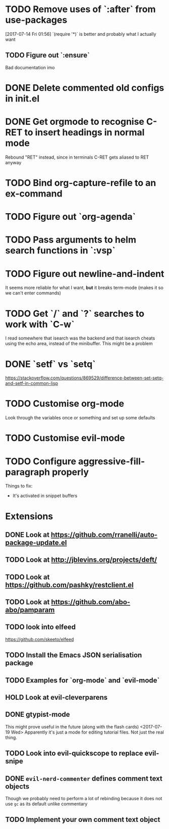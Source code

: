 #+TODO: TODO | DONE HOLD

* TODO Remove uses of `:after` from use-packages
  [2017-07-14 Fri 01:56]
  `(require '*)` is better and probably what I actually want
** TODO Figure out `:ensure`
Bad documentation imo

* DONE Delete commented old configs in init.el
* DONE Get orgmode to recognise C-RET to insert headings in normal mode
  Rebound "RET" instead, since in terminals C-RET gets aliased to RET anyway
* TODO Bind org-capture-refile to an ex-command
* TODO Figure out `org-agenda`
* TODO Pass arguments to helm search functions in `:vsp`
* TODO Figure out newline-and-indent
It seems more reliable for what I want, *but* it breaks term-mode (makes it so
we can't enter commands)
* TODO Get `/` and `?` searches to work with `C-w`
I read somewhere that isearch was the backend and that isearch cheats using
the echo area, instead of the minibuffer. This might be a problem

* DONE `setf` vs `setq`
https://stackoverflow.com/questions/869529/difference-between-set-setq-and-setf-in-common-lisp

* TODO Customise org-mode
Look through the variables once or something and set up some defaults

* TODO Customise evil-mode
* TODO Configure aggressive-fill-paragraph properly
Things to fix:
- It's activated in snippet buffers
* Extensions
** DONE Look at https://github.com/rranelli/auto-package-update.el
** TODO Look at http://jblevins.org/projects/deft/
** TODO Look at https://github.com/pashky/restclient.el
** TODO Look at https://github.com/abo-abo/pamparam
** TODO look into elfeed
https://github.com/skeeto/elfeed
** TODO Install the Emacs JSON serialisation package
** TODO Examples for `org-mode` and `evil-mode`
** HOLD Look at evil-cleverparens
** DONE gtypist-mode
This might prove useful in the future (along with the flash cards)
<2017-07-19 Wed> Apparently it's just a mode for editing tutorial files. Not
just the real thing.
** TODO Look into evil-quickscope to replace evil-snipe
** DONE ~evil-nerd-commenter~ defines comment text objects
CLOSED: [2017-07-24 Mon 01:08]
Though we probably need to perform a lot of rebinding because it does not use
~gc~ as its default unlike commentary
** TODO Implement your own comment text object
